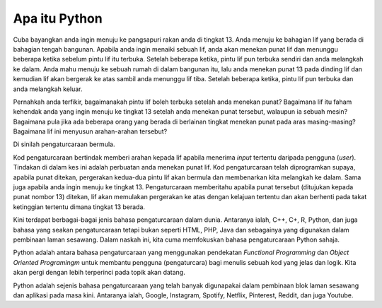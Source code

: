====================
Apa itu Python
====================

Cuba bayangkan anda ingin menuju ke pangsapuri rakan anda di tingkat 13. Anda menuju ke bahagian lif yang berada di bahagian tengah bangunan. Apabila anda ingin menaiki sebuah lif, anda akan menekan punat lif dan menunggu beberapa ketika sebelum pintu lif itu terbuka. Setelah beberapa ketika, pintu lif pun terbuka sendiri dan anda melangkah ke dalam. Anda mahu menuju ke sebuah rumah di dalam bangunan itu, lalu anda menekan punat 13 pada dinding lif dan kemudian lif akan bergerak ke atas sambil anda menunggu lif tiba. Setelah beberapa ketika, pintu lif pun terbuka dan anda melangkah keluar.

Pernahkah anda terfikir, bagaimanakah pintu lif boleh terbuka setelah anda menekan punat? Bagaimana lif itu faham kehendak anda yang ingin menuju ke tingkat 13 setelah anda menekan punat tersebut, walaupun ia sebuah mesin? Bagaimana pula jika ada beberapa orang yang berada di berlainan tingkat menekan punat pada aras masing-masing? Bagaimana lif ini menyusun arahan-arahan tersebut?

Di sinilah pengaturcaraan bermula.

Kod pengaturcaraan bertindak memberi arahan kepada lif apabila menerima *input* tertentu daripada pengguna (*user*). Tindakan di dalam kes ini adalah perbuatan anda menekan punat lif. Kod pengaturcaraan telah diprogramkan supaya, apabila punat ditekan, pergerakan kedua-dua pintu lif akan bermula dan membenarkan kita melangkah ke dalam. Sama juga apabila anda ingin menuju ke tingkat 13. Pengaturcaraan memberitahu apabila punat tersebut (ditujukan kepada punat nombor 13) ditekan, lif akan memulakan pergerakan ke atas dengan kelajuan tertentu dan akan berhenti pada takat ketinggian tertentu dimana tingkat 13 berada.

Kini terdapat berbagai-bagai jenis bahasa pengaturcaraan dalam dunia. Antaranya ialah, C++, C+, R, Python,  dan juga bahasa yang seakan pengaturcaraan tetapi bukan seperti HTML, PHP, Java dan sebagainya yang digunakan dalam pembinaan laman sesawang. Dalam naskah ini, kita cuma memfokuskan bahasa pengaturcaraan Python sahaja.

Python adalah antara bahasa pengaturcaraan yang menggunakan pendekatan *Functional Programming* dan *Object Oriented Programingm* untuk membantu pengguna (pengaturcara) bagi menulis sebuah kod yang jelas dan logik. Kita akan pergi dengan lebih terperinci pada topik akan datang.

Python adalah sejenis bahasa pengaturcaraan yang telah banyak digunapakai dalam pembinaan blok laman sesawang dan aplikasi pada masa kini. Antaranya ialah, Google, Instagram, Spotify, Netflix, Pinterest, Reddit, dan juga Youtube.